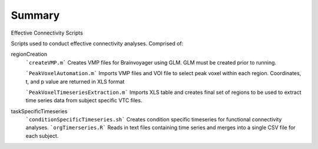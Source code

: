 Summary
-----------
Effective Connectivity Scripts

Scripts used to conduct effective connectivity analyses. Comprised of:

regionCreation
	```createVMP.m``` Creates VMP files for Brainvoyager using GLM. GLM must be created prior to running.

	```PeakVoxelAutomation.m``` Imports VMP files and VOI file to select peak voxel within each region. Coordinates, t, and p value are returned in XLS format

	```PeakVoxelTimeseriesExtraction.m``` Imports XLS table and creates final set of regions to be used to extract time series data from subject specific VTC files.

taskSpecificTimeseries
	```conditionSpecificTimeseries.sh``` Creates condition specific timeseries for functional connectivity analyses.
	```orgTimerseries.R``` Reads in text files containing time series and merges into a single CSV file for each subject.
